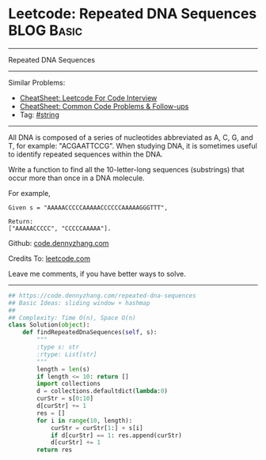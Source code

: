 * Leetcode: Repeated DNA Sequences                                              :BLOG:Basic:
#+STARTUP: showeverything
#+OPTIONS: toc:nil \n:t ^:nil creator:nil d:nil
:PROPERTIES:
:type:     string
:END:
---------------------------------------------------------------------
Repeated DNA Sequences
---------------------------------------------------------------------
#+BEGIN_HTML
<a href="https://github.com/dennyzhang/code.dennyzhang.com/tree/master/problems/repeated-dna-sequences"><img align="right" width="200" height="183" src="https://www.dennyzhang.com/wp-content/uploads/denny/watermark/github.png" /></a>
#+END_HTML
Similar Problems:
- [[https://cheatsheet.dennyzhang.com/cheatsheet-leetcode-A4][CheatSheet: Leetcode For Code Interview]]
- [[https://cheatsheet.dennyzhang.com/cheatsheet-followup-A4][CheatSheet: Common Code Problems & Follow-ups]]
- Tag: [[https://code.dennyzhang.com/review-string][#string]]
---------------------------------------------------------------------
All DNA is composed of a series of nucleotides abbreviated as A, C, G, and T, for example: "ACGAATTCCG". When studying DNA, it is sometimes useful to identify repeated sequences within the DNA.

Write a function to find all the 10-letter-long sequences (substrings) that occur more than once in a DNA molecule.

For example,
#+BEGIN_EXAMPLE
Given s = "AAAAACCCCCAAAAACCCCCCAAAAAGGGTTT",

Return:
["AAAAACCCCC", "CCCCCAAAAA"].
#+END_EXAMPLE

Github: [[https://github.com/dennyzhang/code.dennyzhang.com/tree/master/problems/repeated-dna-sequences][code.dennyzhang.com]]

Credits To: [[https://leetcode.com/problems/repeated-dna-sequences/description/][leetcode.com]]

Leave me comments, if you have better ways to solve.
---------------------------------------------------------------------

#+BEGIN_SRC python
## https://code.dennyzhang.com/repeated-dna-sequences
## Basic Ideas: sliding window + hashmap
##
## Complexity: Time O(n), Space O(n)
class Solution(object):
    def findRepeatedDnaSequences(self, s):
        """
        :type s: str
        :rtype: List[str]
        """
        length = len(s)
        if length <= 10: return []
        import collections
        d = collections.defaultdict(lambda:0)
        curStr = s[0:10]
        d[curStr] += 1
        res = []
        for i in range(10, length):
            curStr = curStr[1:] + s[i]
            if d[curStr] == 1: res.append(curStr)
            d[curStr] += 1
        return res
#+END_SRC

#+BEGIN_HTML
<div style="overflow: hidden;">
<div style="float: left; padding: 5px"> <a href="https://www.linkedin.com/in/dennyzhang001"><img src="https://www.dennyzhang.com/wp-content/uploads/sns/linkedin.png" alt="linkedin" /></a></div>
<div style="float: left; padding: 5px"><a href="https://github.com/dennyzhang"><img src="https://www.dennyzhang.com/wp-content/uploads/sns/github.png" alt="github" /></a></div>
<div style="float: left; padding: 5px"><a href="https://www.dennyzhang.com/slack" target="_blank" rel="nofollow"><img src="https://www.dennyzhang.com/wp-content/uploads/sns/slack.png" alt="slack"/></a></div>
</div>
#+END_HTML
